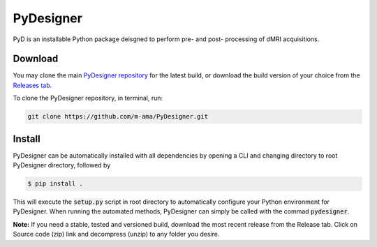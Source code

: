 PyDesigner
==========

PyD is an installable Python package deisgned to perform pre- and
post- processing of dMRI acquisitions. 

Download
--------
You may clone the main `PyDesigner repository`_ for the latest build,
or download the build version of your choice from the `Releases tab`_.

.. _PyDesigner repository: https://github.com/m-ama/PyDesigner
.. _Releases tab: https://github.com/m-ama/PyDesigner/releases

To clone the PyDesigner repository, in terminal, run:

.. code-block:: console

    git clone https://github.com/m-ama/PyDesigner.git

Install
-------
PyDesigner can be automatically installed with all dependencies by
opening a CLI and changing directory to root PyDesigner directory, 
followed by

.. code-block:: console

    $ pip install .

This will execute the :code:`setup.py` script in root directory to
automatically configure your Python environment for PyDesigner. When
running the automated methods, PyDesigner can simply be called with
the commad :code:`pydesigner`.

**Note:** If you need a stable, tested and versioned build, download
the most recent release from the Release tab. Click on Source code
(zip) link and decompress (unzip) to any folder you desire.